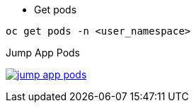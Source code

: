 
- Get pods

[.lines_7]
[.console-input]
[source,input,subs="+macros,+attributes"]
----
oc get pods -n <user_namespace>
----

.Jump App Pods
image:02-envoy-istio-control-plane/jump_app_pods.png[link=../_images/02-envoy-istio-control-plane/jump_app_pods.png,window=_blank]
